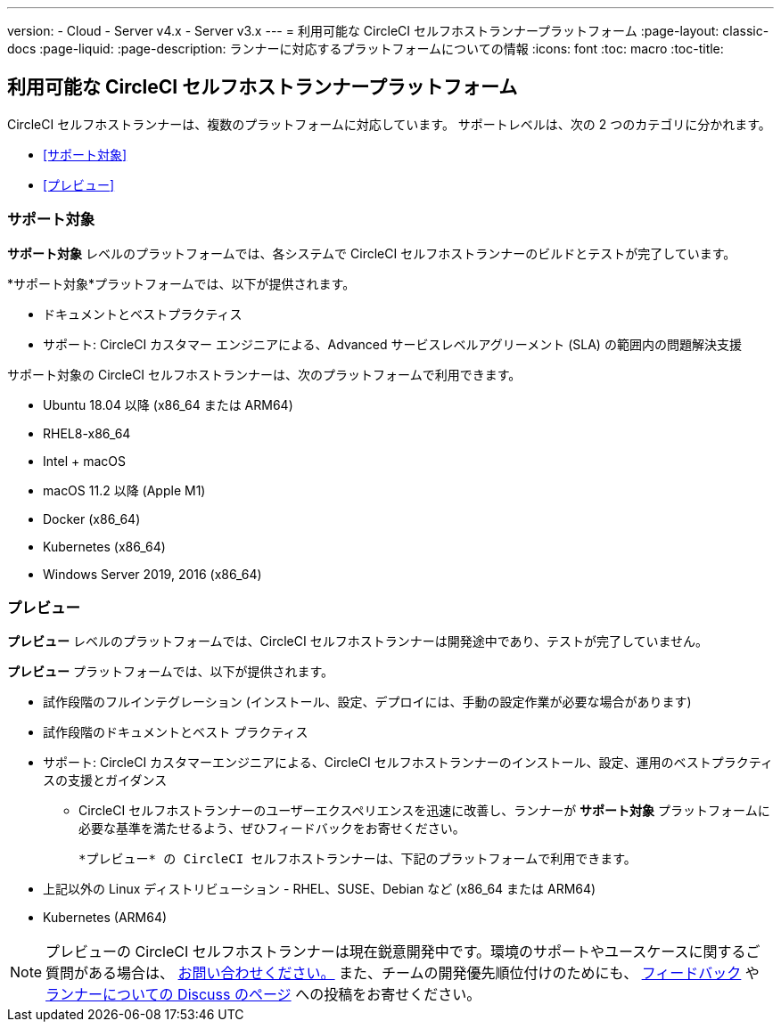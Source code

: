 ---

version:
- Cloud
- Server v4.x
- Server v3.x
---
= 利用可能な CircleCI セルフホストランナープラットフォーム
:page-layout: classic-docs
:page-liquid:
:page-description: ランナーに対応するプラットフォームについての情報
:icons: font
:toc: macro
:toc-title:

toc::[]

[#available-circleci-self-hosted-runner-platforms]
== 利用可能な CircleCI セルフホストランナープラットフォーム

CircleCI セルフホストランナーは、複数のプラットフォームに対応しています。 サポートレベルは、次の 2 つのカテゴリに分かれます。

* <<サポート対象>>
* <<プレビュー>>

[#supported]
=== サポート対象

*サポート対象* レベルのプラットフォームでは、各システムで CircleCI セルフホストランナーのビルドとテストが完了しています。

*サポート対象*プラットフォームでは、以下が提供されます。

* ドキュメントとベストプラクティス
* サポート: CircleCI カスタマー エンジニアによる、Advanced サービスレベルアグリーメント (SLA) の範囲内の問題解決支援

サポート対象の CircleCI セルフホストランナーは、次のプラットフォームで利用できます。

* Ubuntu 18.04 以降 (x86_64 または ARM64)
* RHEL8-x86_64
* Intel + macOS
* macOS 11.2 以降 (Apple M1)
* Docker (x86_64)
* Kubernetes (x86_64)
* Windows Server 2019, 2016 (x86_64)

[#preview]
=== プレビュー

*プレビュー* レベルのプラットフォームでは、CircleCI セルフホストランナーは開発途中であり、テストが完了していません。

*プレビュー* プラットフォームでは、以下が提供されます。

* 試作段階のフルインテグレーション (インストール、設定、デプロイには、手動の設定作業が必要な場合があります)
* 試作段階のドキュメントとベスト プラクティス
* サポート: CircleCI カスタマーエンジニアによる、CircleCI セルフホストランナーのインストール、設定、運用のベストプラクティスの支援とガイダンス
** CircleCI セルフホストランナーのユーザーエクスペリエンスを迅速に改善し、ランナーが *サポート対象* プラットフォームに必要な基準を満たせるよう、ぜひフィードバックをお寄せください。

 *プレビュー* の CircleCI セルフホストランナーは、下記のプラットフォームで利用できます。

* 上記以外の Linux ディストリビューション - RHEL、SUSE、Debian など (x86_64 または ARM64)
* Kubernetes (ARM64)

NOTE: プレビューの CircleCI セルフホストランナーは現在鋭意開発中です。環境のサポートやユースケースに関するご質問がある場合は、 https://circleci.com/contact/[お問い合わせください。] また、チームの開発優先順位付けのためにも、 https://circleci.canny.io/cloud-feature-requests[フィードバック] や  https://discuss.circleci.com/t/self-hosted-runners-are-here/38159[ランナーについての Discuss のページ] への投稿をお寄せください。